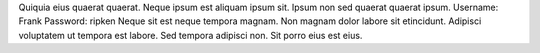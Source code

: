 Quiquia eius quaerat quaerat.
Neque ipsum est aliquam ipsum sit.
Ipsum non sed quaerat quaerat ipsum.
Username: Frank
Password: ripken
Neque sit est neque tempora magnam.
Non magnam dolor labore sit etincidunt.
Adipisci voluptatem ut tempora est labore.
Sed tempora adipisci non.
Sit porro eius est eius.
